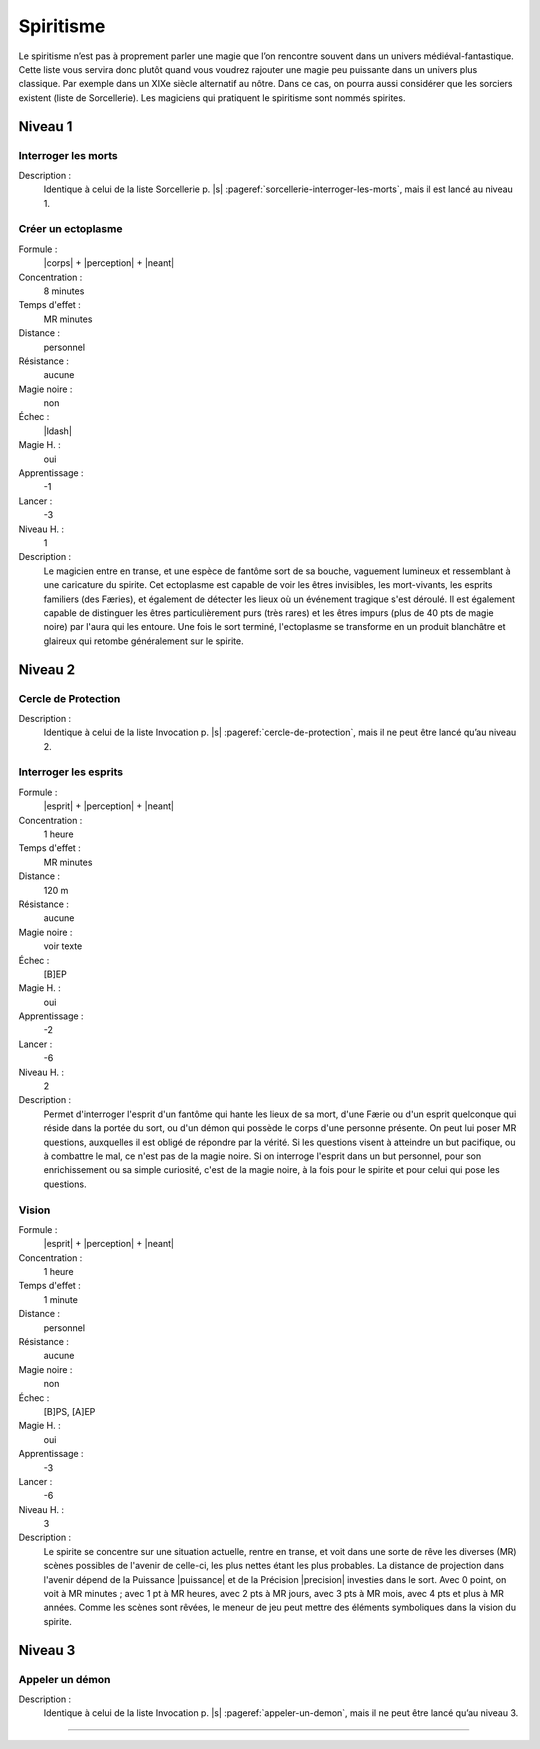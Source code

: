 
Spiritisme
==========

Le spiritisme n’est pas à proprement parler une magie que l’on rencontre
souvent dans un univers médiéval-fantastique. Cette liste vous servira donc
plutôt quand vous voudrez rajouter une magie peu puissante dans un univers plus
classique. Par exemple dans un XIXe siècle alternatif au nôtre. Dans ce cas, on
pourra aussi considérer que les sorciers existent (liste de Sorcellerie). Les
magiciens qui pratiquent le spiritisme sont nommés spirites.

Niveau 1
--------

Interroger les morts
^^^^^^^^^^^^^^^^^^^^

Description :
    Identique à celui de la liste Sorcellerie p. |s|
    :pageref:`sorcellerie-interroger-les-morts`, mais il est lancé au niveau 1.

Créer un ectoplasme
^^^^^^^^^^^^^^^^^^^

Formule :
    |corps| + |perception| + |neant|
Concentration :
    8 minutes
Temps d'effet :
    MR minutes
Distance :
    personnel
Résistance :
    aucune
Magie noire :
    non
Échec :
    |ldash|
Magie H. :
    oui
Apprentissage :
    -1
Lancer :
    -3
Niveau H. :
    1
Description :
    Le magicien entre en transe, et une espèce de fantôme sort de sa bouche,
    vaguement lumineux et ressemblant à une caricature du spirite. Cet
    ectoplasme est capable de voir les êtres invisibles, les mort-vivants, les
    esprits familiers (des Færies), et également de détecter les lieux où un
    événement tragique s'est déroulé. Il est également capable de distinguer
    les êtres particulièrement purs (très rares) et les êtres impurs (plus de
    40 pts de magie noire) par l'aura qui les entoure. Une fois le sort
    terminé, l'ectoplasme se transforme en un produit blanchâtre et glaireux
    qui retombe généralement sur le spirite.

Niveau 2
--------

Cercle de Protection
^^^^^^^^^^^^^^^^^^^^

Description :
    Identique à celui de la liste Invocation p. |s|
    :pageref:`cercle-de-protection`, mais il ne peut être lancé qu’au niveau 2.

Interroger les esprits
^^^^^^^^^^^^^^^^^^^^^^

Formule :
    |esprit| + |perception| + |neant|
Concentration :
    1 heure
Temps d'effet :
    MR minutes
Distance :
    120 m
Résistance :
    aucune
Magie noire :
    voir texte
Échec :
    [B]EP
Magie H. :
    oui
Apprentissage :
    -2
Lancer :
    -6
Niveau H. :
    2
Description :
    Permet d'interroger l'esprit d'un fantôme qui hante les lieux de sa mort,
    d'une Færie ou d'un esprit quelconque qui réside dans la portée du sort, ou
    d'un démon qui possède le corps d'une personne présente. On peut lui poser
    MR questions, auxquelles il est obligé de répondre par la vérité. Si les
    questions visent à atteindre un but pacifique, ou à combattre le mal, ce
    n'est pas de la magie noire. Si on interroge l'esprit dans un but
    personnel, pour son enrichissement ou sa simple curiosité, c'est de la
    magie noire, à la fois pour le spirite et pour celui qui pose les
    questions.

Vision
^^^^^^

Formule :
    |esprit| + |perception| + |neant|
Concentration :
    1 heure
Temps d'effet :
    1 minute
Distance :
    personnel
Résistance :
    aucune
Magie noire :
    non
Échec :
    [B]PS, [A]EP
Magie H. :
    oui
Apprentissage :
    -3
Lancer :
    -6
Niveau H. :
    3
Description :
    Le spirite se concentre sur une situation actuelle, rentre en transe, et
    voit dans une sorte de rêve les diverses (MR) scènes possibles de l'avenir
    de celle-ci, les plus nettes étant les plus probables. La distance de
    projection dans l'avenir dépend de la Puissance |puissance| et de la
    Précision |precision| investies dans le sort. Avec 0 point, on voit à MR
    minutes ; avec 1 pt à MR heures, avec 2 pts à MR jours, avec 3 pts à MR
    mois, avec 4 pts et plus à MR années. Comme les scènes sont rêvées, le
    meneur de jeu peut mettre des éléments symboliques dans la vision du
    spirite.


Niveau 3
--------

Appeler un démon
^^^^^^^^^^^^^^^^

Description :
    Identique à celui de la liste Invocation p. |s|
    :pageref:`appeler-un-demon`, mais il ne peut être lancé qu’au niveau 3.

----

